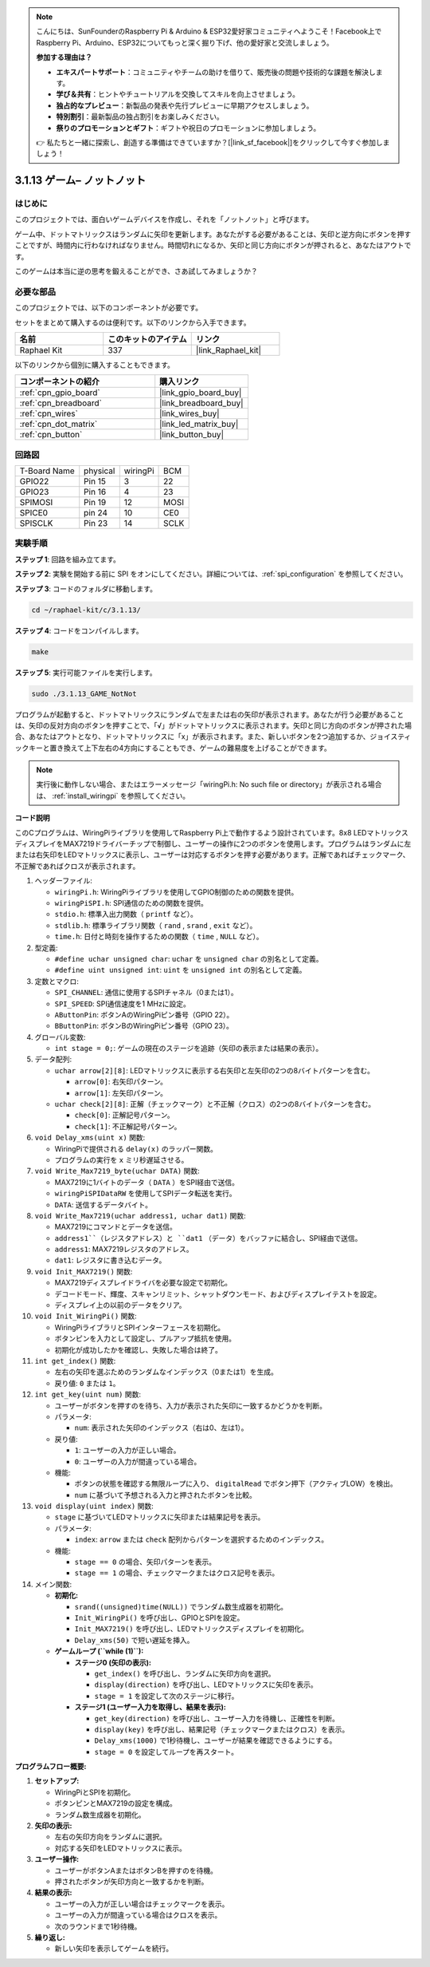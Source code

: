 .. note::

    こんにちは、SunFounderのRaspberry Pi & Arduino & ESP32愛好家コミュニティへようこそ！Facebook上でRaspberry Pi、Arduino、ESP32についてもっと深く掘り下げ、他の愛好家と交流しましょう。

    **参加する理由は？**

    - **エキスパートサポート**：コミュニティやチームの助けを借りて、販売後の問題や技術的な課題を解決します。
    - **学び＆共有**：ヒントやチュートリアルを交換してスキルを向上させましょう。
    - **独占的なプレビュー**：新製品の発表や先行プレビューに早期アクセスしましょう。
    - **特別割引**：最新製品の独占割引をお楽しみください。
    - **祭りのプロモーションとギフト**：ギフトや祝日のプロモーションに参加しましょう。

    👉 私たちと一緒に探索し、創造する準備はできていますか？[|link_sf_facebook|]をクリックして今すぐ参加しましょう！

.. _3.1.13_c:

3.1.13 ゲーム– ノットノット
===========================

はじめに
-------------------

このプロジェクトでは、面白いゲームデバイスを作成し、それを「ノットノット」と呼びます。

ゲーム中、ドットマトリックスはランダムに矢印を更新します。あなたがする必要があることは、矢印と逆方向にボタンを押すことですが、時間内に行わなければなりません。時間切れになるか、矢印と同じ方向にボタンが押されると、あなたはアウトです。

このゲームは本当に逆の思考を鍛えることができ、さあ試してみましょうか？

必要な部品
------------------------------

このプロジェクトでは、以下のコンポーネントが必要です。

.. image:: ../img/list_GAME_14_NotNot.png
    :align: center

セットをまとめて購入するのは便利です。以下のリンクから入手できます。

.. list-table::
    :widths: 20 20 20
    :header-rows: 1

    *   - 名前
        - このキットのアイテム
        - リンク
    *   - Raphael Kit
        - 337
        - |link_Raphael_kit|

以下のリンクから個別に購入することもできます。

.. list-table::
    :widths: 30 20
    :header-rows: 1

    *   - コンポーネントの紹介
        - 購入リンク

    *   - :ref:`cpn_gpio_board`
        - |link_gpio_board_buy|
    *   - :ref:`cpn_breadboard`
        - |link_breadboard_buy|
    *   - :ref:`cpn_wires`
        - |link_wires_buy|
    *   - :ref:`cpn_dot_matrix`
        - |link_led_matrix_buy|
    *   - :ref:`cpn_button`
        - |link_button_buy|

回路図
------------------------

============ ======== ======== ====
T-Board Name physical wiringPi BCM
GPIO22       Pin 15   3        22
GPIO23       Pin 16   4        23
SPIMOSI      Pin 19   12       MOSI
SPICE0       pin 24   10       CE0
SPISCLK      Pin 23   14       SCLK
============ ======== ======== ====

.. image:: ../img/Schematic_notnot.png
   :align: center

実験手順
---------------------------------

**ステップ 1**: 回路を組み立てます。

.. image:: ../img/3.1.14game_notnot.png

**ステップ 2**: 実験を開始する前に SPI をオンにしてください。詳細については、:ref:`spi_configuration` を参照してください。

**ステップ 3**: コードのフォルダに移動します。

.. raw:: html

   <run></run>

.. code-block:: 

    cd ~/raphael-kit/c/3.1.13/

**ステップ 4**: コードをコンパイルします。

.. raw:: html

   <run></run>

.. code-block:: 

    make

**ステップ 5**: 実行可能ファイルを実行します。

.. raw:: html

   <run></run>

.. code-block:: 

    sudo ./3.1.13_GAME_NotNot

プログラムが起動すると、ドットマトリックスにランダムで左または右の矢印が表示されます。あなたが行う必要があることは、矢印の反対方向のボタンを押すことで、「√」がドットマトリックスに表示されます。矢印と同じ方向のボタンが押された場合、あなたはアウトとなり、ドットマトリックスに「x」が表示されます。また、新しいボタンを2つ追加するか、ジョイスティックキーと置き換えて上下左右の4方向にすることもでき、ゲームの難易度を上げることができます。

.. note::

    実行後に動作しない場合、またはエラーメッセージ「wiringPi.h: No such file or directory」が表示される場合は、 :ref:`install_wiringpi` を参照してください。

**コード説明**

このCプログラムは、WiringPiライブラリを使用してRaspberry Pi上で動作するよう設計されています。8x8 LEDマトリックスディスプレイをMAX7219ドライバーチップで制御し、ユーザーの操作に2つのボタンを使用します。プログラムはランダムに左または右矢印をLEDマトリックスに表示し、ユーザーは対応するボタンを押す必要があります。正解であればチェックマーク、不正解であればクロスが表示されます。

#. ヘッダーファイル:

   * ``wiringPi.h``: WiringPiライブラリを使用してGPIO制御のための関数を提供。
   * ``wiringPiSPI.h``: SPI通信のための関数を提供。
   * ``stdio.h``: 標準入出力関数（ ``printf`` など）。
   * ``stdlib.h``: 標準ライブラリ関数（ ``rand`` , ``srand`` , ``exit`` など）。
   * ``time.h``: 日付と時刻を操作するための関数（ ``time`` , ``NULL`` など）。

#. 型定義:

   * ``#define uchar unsigned char``: ``uchar`` を ``unsigned char`` の別名として定義。
   * ``#define uint unsigned int``: ``uint`` を ``unsigned int`` の別名として定義。

#. 定数とマクロ:

   * ``SPI_CHANNEL``: 通信に使用するSPIチャネル（0または1）。
   * ``SPI_SPEED``: SPI通信速度を1 MHzに設定。
   * ``AButtonPin``: ボタンAのWiringPiピン番号（GPIO 22）。
   * ``BButtonPin``: ボタンBのWiringPiピン番号（GPIO 23）。

#. グローバル変数:

   * ``int stage = 0;``: ゲームの現在のステージを追跡（矢印の表示または結果の表示）。

#. データ配列:

   * ``uchar arrow[2][8]``: LEDマトリックスに表示する右矢印と左矢印の2つの8バイトパターンを含む。

     * ``arrow[0]``: 右矢印パターン。
     * ``arrow[1]``: 左矢印パターン。

   * ``uchar check[2][8]``: 正解（チェックマーク）と不正解（クロス）の2つの8バイトパターンを含む。

     * ``check[0]``: 正解記号パターン。
     * ``check[1]``: 不正解記号パターン。

#. ``void Delay_xms(uint x)`` 関数:

   * WiringPiで提供される ``delay(x)`` のラッパー関数。
   * プログラムの実行を ``x`` ミリ秒遅延させる。

#. ``void Write_Max7219_byte(uchar DATA)`` 関数:

   * MAX7219に1バイトのデータ（ ``DATA`` ）をSPI経由で送信。
   * ``wiringPiSPIDataRW`` を使用してSPIデータ転送を実行。
   * ``DATA``: 送信するデータバイト。

#. ``void Write_Max7219(uchar address1, uchar dat1)`` 関数:

   * MAX7219にコマンドとデータを送信。
   * ``address1``（レジスタアドレス）と ``dat1`` （データ）をバッファに結合し、SPI経由で送信。
   * ``address1``: MAX7219レジスタのアドレス。
   * ``dat1``: レジスタに書き込むデータ。

#. ``void Init_MAX7219()`` 関数:

   * MAX7219ディスプレイドライバを必要な設定で初期化。
   * デコードモード、輝度、スキャンリミット、シャットダウンモード、およびディスプレイテストを設定。
   * ディスプレイ上の以前のデータをクリア。

#. ``void Init_WiringPi()`` 関数:

   * WiringPiライブラリとSPIインターフェースを初期化。
   * ボタンピンを入力として設定し、プルアップ抵抗を使用。
   * 初期化が成功したかを確認し、失敗した場合は終了。

#. ``int get_index()`` 関数:

   * 左右の矢印を選ぶためのランダムなインデックス（0または1）を生成。
   * 戻り値: ``0`` または ``1``。

#. ``int get_key(uint num)`` 関数:

   * ユーザーがボタンを押すのを待ち、入力が表示された矢印に一致するかどうかを判断。
   * パラメータ:

     * ``num``: 表示された矢印のインデックス（右は0、左は1）。

   * 戻り値:

     * ``1``: ユーザーの入力が正しい場合。
     * ``0``: ユーザーの入力が間違っている場合。

   * 機能:

     * ボタンの状態を確認する無限ループに入り、 ``digitalRead`` でボタン押下（アクティブLOW）を検出。
     * ``num`` に基づいて予想される入力と押されたボタンを比較。

#. ``void display(uint index)`` 関数:

   * ``stage`` に基づいてLEDマトリックスに矢印または結果記号を表示。
   * パラメータ:

     * ``index``: ``arrow`` または ``check`` 配列からパターンを選択するためのインデックス。

   * 機能:

     * ``stage == 0`` の場合、矢印パターンを表示。
     * ``stage == 1`` の場合、チェックマークまたはクロス記号を表示。

#. メイン関数:

   * **初期化:**

     * ``srand((unsigned)time(NULL))`` でランダム数生成器を初期化。
     * ``Init_WiringPi()`` を呼び出し、GPIOとSPIを設定。
     * ``Init_MAX7219()`` を呼び出し、LEDマトリックスディスプレイを初期化。
     * ``Delay_xms(50)`` で短い遅延を挿入。
   
   * **ゲームループ (``while (1)``):**

     * **ステージ0 (矢印の表示):**
 
       * ``get_index()`` を呼び出し、ランダムに矢印方向を選択。
       * ``display(direction)`` を呼び出し、LEDマトリックスに矢印を表示。
       * ``stage = 1`` を設定して次のステージに移行。

     * **ステージ1 (ユーザー入力を取得し、結果を表示):**

       * ``get_key(direction)`` を呼び出し、ユーザー入力を待機し、正確性を判断。
       * ``display(key)`` を呼び出し、結果記号（チェックマークまたはクロス）を表示。
       * ``Delay_xms(1000)`` で1秒待機し、ユーザーが結果を確認できるようにする。
       * ``stage = 0`` を設定してループを再スタート。

**プログラムフロー概要:**

1. **セットアップ:**

   * WiringPiとSPIを初期化。
   * ボタンピンとMAX7219の設定を構成。
   * ランダム数生成器を初期化。

2. **矢印の表示:**

   * 左右の矢印方向をランダムに選択。
   * 対応する矢印をLEDマトリックスに表示。

3. **ユーザー操作:**

   * ユーザーがボタンAまたはボタンBを押すのを待機。
   * 押されたボタンが矢印方向と一致するかを判断。

4. **結果の表示:**

   * ユーザーの入力が正しい場合はチェックマークを表示。
   * ユーザーの入力が間違っている場合はクロスを表示。
   * 次のラウンドまで1秒待機。

5. **繰り返し:**

   * 新しい矢印を表示してゲームを続行。
